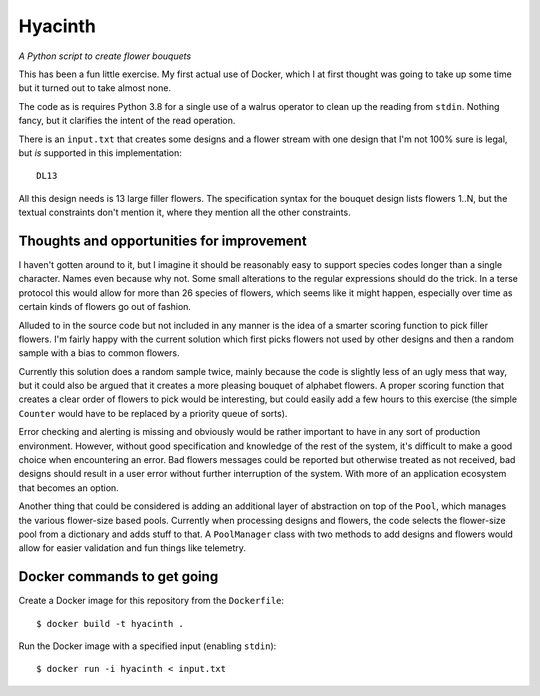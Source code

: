 Hyacinth
########

*A Python script to create flower bouquets*

This has been a fun little exercise. My first actual use of Docker, which I at first thought was going to take up some time but it turned out to take almost none.

The code as is requires Python 3.8 for a single use of a walrus operator to clean up the reading from ``stdin``. Nothing fancy, but it clarifies the intent of the read operation.

There is an ``input.txt`` that creates some designs and a flower stream with one design that I'm not 100% sure is legal, but *is* supported in this implementation::

    DL13

All this design needs is 13 large filler flowers. The specification syntax for the bouquet design lists flowers 1..N, but the textual constraints don't mention it, where they mention all the other constraints.


Thoughts and opportunities for improvement
==========================================

I haven't gotten around to it, but I imagine it should be reasonably easy to support species codes longer than a single character. Names even because why not. Some small alterations to the regular expressions should do the trick. In a terse protocol this would allow for more than 26 species of flowers, which seems like it might happen, especially over time as certain kinds of flowers go out of fashion.

Alluded to in the source code but not included in any manner is the idea of a smarter scoring function to pick filler flowers. I'm fairly happy with the current solution which first picks flowers not used by other designs and then a random sample with a bias to common flowers.

Currently this solution does a random sample twice, mainly because the code is slightly less of an ugly mess that way, but it could also be argued that it creates a more pleasing bouquet of alphabet flowers. A proper scoring function that creates a clear order of flowers to pick would be interesting, but could easily add a few hours to this exercise (the simple ``Counter`` would have to be replaced by a priority queue of sorts).

Error checking and alerting is missing and obviously would be rather important to have in any sort of production environment. However, without good specification and knowledge of the rest of the system, it's difficult to make a good choice when encountering an error. Bad flowers messages could be reported but otherwise treated as not received, bad designs should result in a user error without further interruption of the system. With more of an application ecosystem that becomes an option.

Another thing that could be considered is adding an additional layer of abstraction on top of the ``Pool``, which manages the various flower-size based pools. Currently when processing designs and flowers, the code selects the flower-size pool from a dictionary and adds stuff to that. A ``PoolManager`` class with two methods to add designs and flowers would allow for easier validation and fun things like telemetry.


Docker commands to get going
============================

Create a Docker image for this repository from the ``Dockerfile``::

    $ docker build -t hyacinth .

Run the Docker image with a specified input (enabling ``stdin``)::

    $ docker run -i hyacinth < input.txt